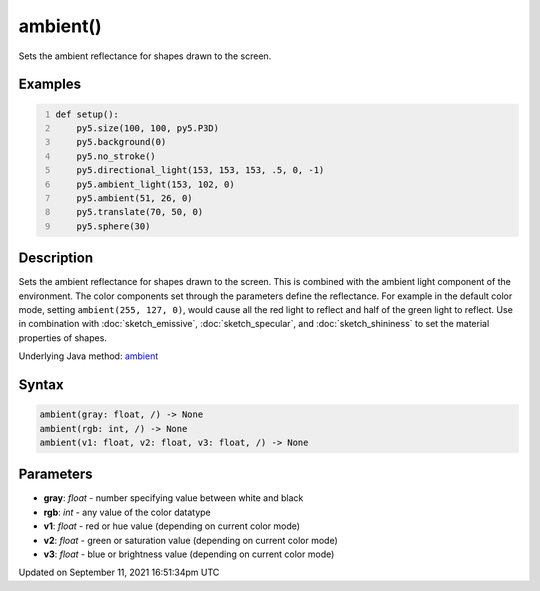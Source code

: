 ambient()
=========

Sets the ambient reflectance for shapes drawn to the screen.

Examples
--------

.. raw:: html

    <div class="example-table">

.. raw:: html

    <div class="example-row"><div class="example-cell-image">

.. image:: /images/reference/Sketch_ambient_0.png
    :alt: example picture for ambient()

.. raw:: html

    </div><div class="example-cell-code">

.. code:: python
    :number-lines:

    def setup():
        py5.size(100, 100, py5.P3D)
        py5.background(0)
        py5.no_stroke()
        py5.directional_light(153, 153, 153, .5, 0, -1)
        py5.ambient_light(153, 102, 0)
        py5.ambient(51, 26, 0)
        py5.translate(70, 50, 0)
        py5.sphere(30)

.. raw:: html

    </div></div>

.. raw:: html

    </div>

Description
-----------

Sets the ambient reflectance for shapes drawn to the screen. This is combined with the ambient light component of the environment. The color components set through the parameters define the reflectance. For example in the default color mode, setting ``ambient(255, 127, 0)``, would cause all the red light to reflect and half of the green light to reflect. Use in combination with :doc:`sketch_emissive`, :doc:`sketch_specular`, and :doc:`sketch_shininess` to set the material properties of shapes.

Underlying Java method: `ambient <https://processing.org/reference/ambient_.html>`_

Syntax
------

.. code:: python

    ambient(gray: float, /) -> None
    ambient(rgb: int, /) -> None
    ambient(v1: float, v2: float, v3: float, /) -> None

Parameters
----------

* **gray**: `float` - number specifying value between white and black
* **rgb**: `int` - any value of the color datatype
* **v1**: `float` - red or hue value (depending on current color mode)
* **v2**: `float` - green or saturation value (depending on current color mode)
* **v3**: `float` - blue or brightness value (depending on current color mode)


Updated on September 11, 2021 16:51:34pm UTC

